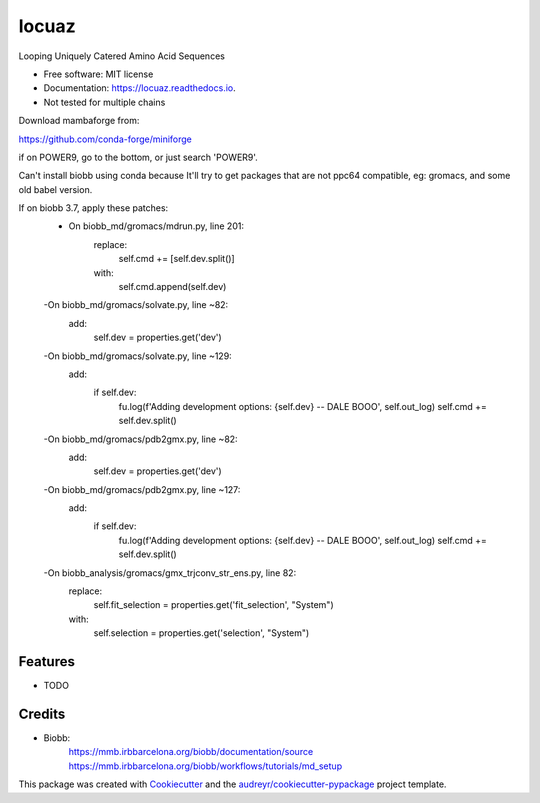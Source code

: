 ====
locuaz
====


.. image:: https://img.shields.io/pypi/v/locuaz.svg
        :target: https://pypi.python.org/pypi/locuaz

.. image:: https://img.shields.io/travis/pgbarletta/locuaz.svg
        :target: https://app.travis-ci.com/github/pgbarletta/locuaz/builds

.. image:: https://readthedocs.org/projects/locuaz/badge/?version=latest
        :target: https://locuaz.readthedocs.io/en/latest/?version=latest
        :alt: Documentation Status




Looping Uniquely Catered Amino Acid Sequences


* Free software: MIT license
* Documentation: https://locuaz.readthedocs.io.

* Not tested for multiple chains

Download mambaforge from:

https://github.com/conda-forge/miniforge

if on POWER9, go to the bottom, or just search 'POWER9'.

Can't install biobb using conda because It'll try to get packages that are not ppc64 compatible,
eg: gromacs, and some old babel version.

If on biobb 3.7, apply these patches:
    - On biobb_md/gromacs/mdrun.py, line 201:
        replace:
            self.cmd += [self.dev.split()]
        with:
            self.cmd.append(self.dev)
    -On biobb_md/gromacs/solvate.py, line ~82:
        add:
            self.dev = properties.get('dev')
    -On biobb_md/gromacs/solvate.py, line ~129:
        add:
            if self.dev:
                fu.log(f'Adding development options: {self.dev} -- DALE BOOO', self.out_log)
                self.cmd += self.dev.split()
    -On biobb_md/gromacs/pdb2gmx.py, line ~82:
        add:
            self.dev = properties.get('dev')
    -On biobb_md/gromacs/pdb2gmx.py, line ~127:
        add:
            if self.dev:
                fu.log(f'Adding development options: {self.dev} -- DALE BOOO', self.out_log)
                self.cmd += self.dev.split()
    -On biobb_analysis/gromacs/gmx_trjconv_str_ens.py, line 82:
        replace:
            self.fit_selection = properties.get('fit_selection', "System")
        with:
            self.selection = properties.get('selection', "System")

Features
--------

* TODO

Credits
-------

- Biobb:
    https://mmb.irbbarcelona.org/biobb/documentation/source
    https://mmb.irbbarcelona.org/biobb/workflows/tutorials/md_setup

This package was created with Cookiecutter_ and the `audreyr/cookiecutter-pypackage`_ project template.

.. _Cookiecutter: https://github.com/audreyr/cookiecutter
.. _`audreyr/cookiecutter-pypackage`: https://github.com/audreyr/cookiecutter-pypackage
